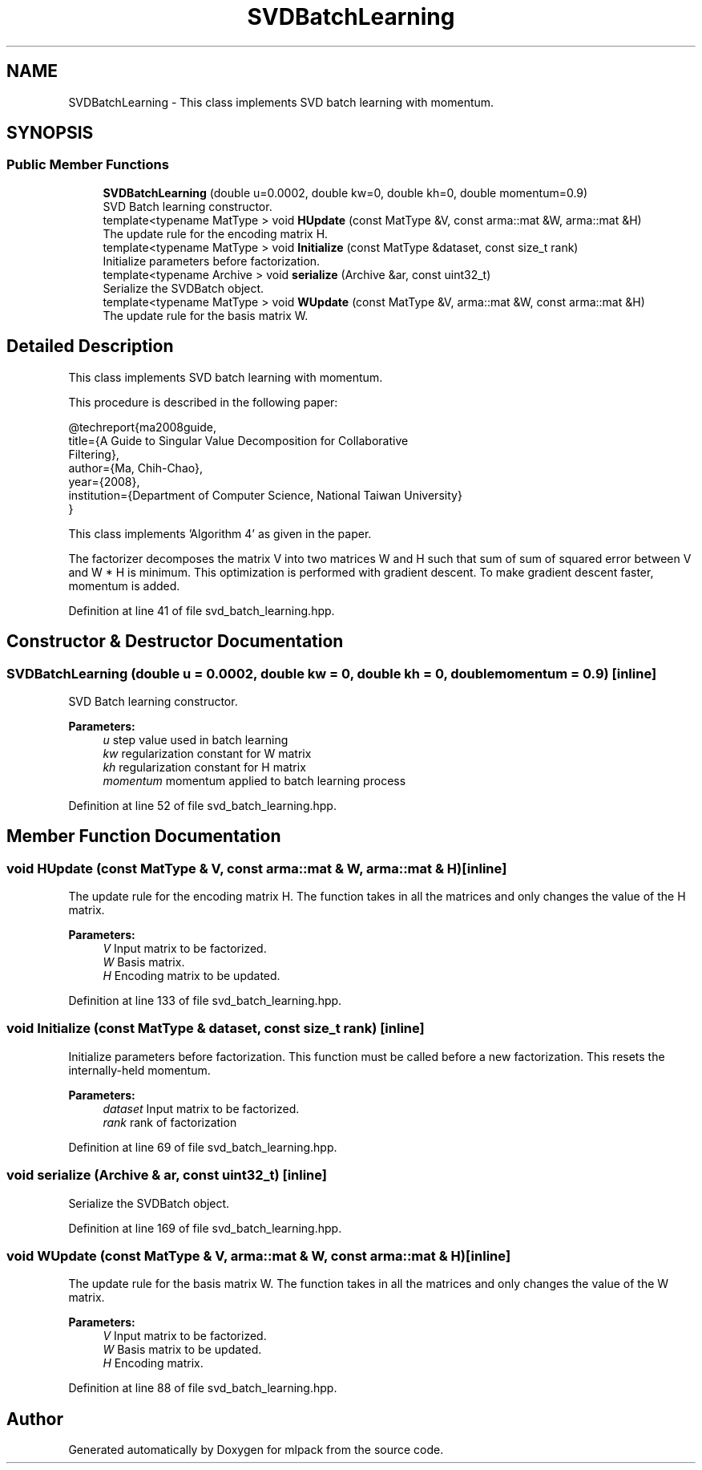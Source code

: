 .TH "SVDBatchLearning" 3 "Sun Aug 22 2021" "Version 3.4.2" "mlpack" \" -*- nroff -*-
.ad l
.nh
.SH NAME
SVDBatchLearning \- This class implements SVD batch learning with momentum\&.  

.SH SYNOPSIS
.br
.PP
.SS "Public Member Functions"

.in +1c
.ti -1c
.RI "\fBSVDBatchLearning\fP (double u=0\&.0002, double kw=0, double kh=0, double momentum=0\&.9)"
.br
.RI "SVD Batch learning constructor\&. "
.ti -1c
.RI "template<typename MatType > void \fBHUpdate\fP (const MatType &V, const arma::mat &W, arma::mat &H)"
.br
.RI "The update rule for the encoding matrix H\&. "
.ti -1c
.RI "template<typename MatType > void \fBInitialize\fP (const MatType &dataset, const size_t rank)"
.br
.RI "Initialize parameters before factorization\&. "
.ti -1c
.RI "template<typename Archive > void \fBserialize\fP (Archive &ar, const uint32_t)"
.br
.RI "Serialize the SVDBatch object\&. "
.ti -1c
.RI "template<typename MatType > void \fBWUpdate\fP (const MatType &V, arma::mat &W, const arma::mat &H)"
.br
.RI "The update rule for the basis matrix W\&. "
.in -1c
.SH "Detailed Description"
.PP 
This class implements SVD batch learning with momentum\&. 

This procedure is described in the following paper:
.PP
.PP
.nf
@techreport{ma2008guide,
  title={A Guide to Singular Value Decomposition for Collaborative
      Filtering},
  author={Ma, Chih-Chao},
  year={2008},
  institution={Department of Computer Science, National Taiwan University}
}
.fi
.PP
.PP
This class implements 'Algorithm 4' as given in the paper\&.
.PP
The factorizer decomposes the matrix V into two matrices W and H such that sum of sum of squared error between V and W * H is minimum\&. This optimization is performed with gradient descent\&. To make gradient descent faster, momentum is added\&. 
.PP
Definition at line 41 of file svd_batch_learning\&.hpp\&.
.SH "Constructor & Destructor Documentation"
.PP 
.SS "\fBSVDBatchLearning\fP (double u = \fC0\&.0002\fP, double kw = \fC0\fP, double kh = \fC0\fP, double momentum = \fC0\&.9\fP)\fC [inline]\fP"

.PP
SVD Batch learning constructor\&. 
.PP
\fBParameters:\fP
.RS 4
\fIu\fP step value used in batch learning 
.br
\fIkw\fP regularization constant for W matrix 
.br
\fIkh\fP regularization constant for H matrix 
.br
\fImomentum\fP momentum applied to batch learning process 
.RE
.PP

.PP
Definition at line 52 of file svd_batch_learning\&.hpp\&.
.SH "Member Function Documentation"
.PP 
.SS "void HUpdate (const MatType & V, const arma::mat & W, arma::mat & H)\fC [inline]\fP"

.PP
The update rule for the encoding matrix H\&. The function takes in all the matrices and only changes the value of the H matrix\&.
.PP
\fBParameters:\fP
.RS 4
\fIV\fP Input matrix to be factorized\&. 
.br
\fIW\fP Basis matrix\&. 
.br
\fIH\fP Encoding matrix to be updated\&. 
.RE
.PP

.PP
Definition at line 133 of file svd_batch_learning\&.hpp\&.
.SS "void Initialize (const MatType & dataset, const size_t rank)\fC [inline]\fP"

.PP
Initialize parameters before factorization\&. This function must be called before a new factorization\&. This resets the internally-held momentum\&.
.PP
\fBParameters:\fP
.RS 4
\fIdataset\fP Input matrix to be factorized\&. 
.br
\fIrank\fP rank of factorization 
.RE
.PP

.PP
Definition at line 69 of file svd_batch_learning\&.hpp\&.
.SS "void serialize (Archive & ar, const uint32_t)\fC [inline]\fP"

.PP
Serialize the SVDBatch object\&. 
.PP
Definition at line 169 of file svd_batch_learning\&.hpp\&.
.SS "void WUpdate (const MatType & V, arma::mat & W, const arma::mat & H)\fC [inline]\fP"

.PP
The update rule for the basis matrix W\&. The function takes in all the matrices and only changes the value of the W matrix\&.
.PP
\fBParameters:\fP
.RS 4
\fIV\fP Input matrix to be factorized\&. 
.br
\fIW\fP Basis matrix to be updated\&. 
.br
\fIH\fP Encoding matrix\&. 
.RE
.PP

.PP
Definition at line 88 of file svd_batch_learning\&.hpp\&.

.SH "Author"
.PP 
Generated automatically by Doxygen for mlpack from the source code\&.

